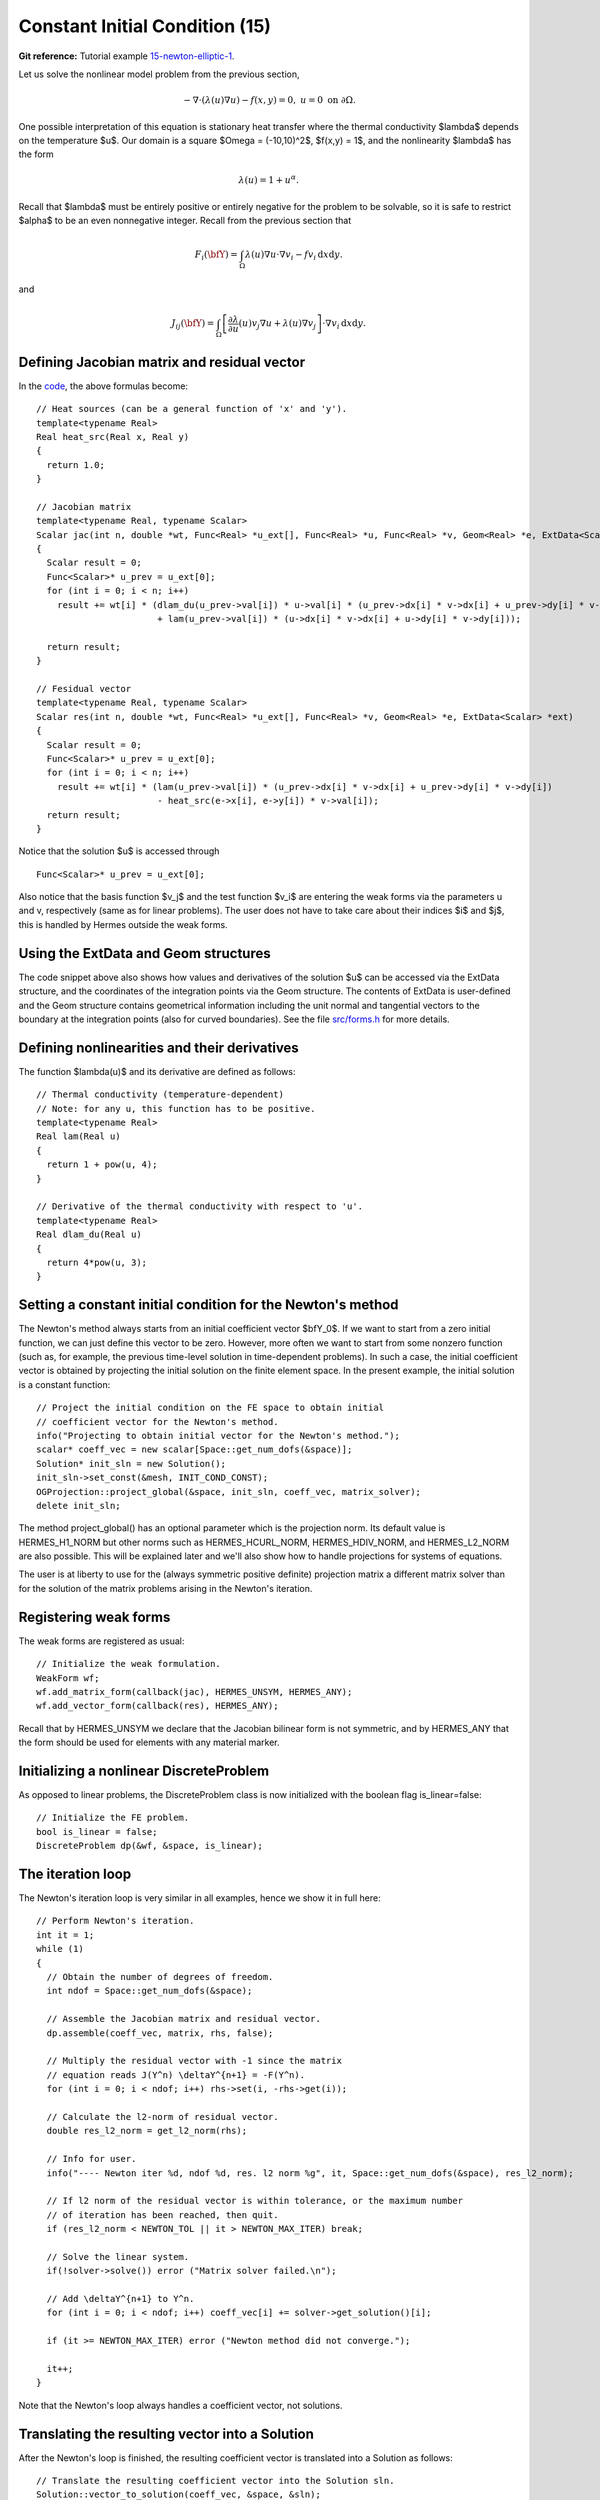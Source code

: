 Constant Initial Condition (15)
-------------------------------

**Git reference:** Tutorial example `15-newton-elliptic-1 
<http://git.hpfem.org/hermes.git/tree/HEAD:/hermes2d/tutorial/15-newton-elliptic-1>`_.

Let us solve the nonlinear model problem from the previous section,

.. math::

    -\nabla \cdot (\lambda(u)\nabla u) - f(x,y) = 0, \ \ \ u = 0 \ \mbox{on}\ \partial \Omega.

One possible interpretation of this equation is stationary heat transfer where the thermal
conductivity $\lambda$ depends on the temperature $u$.
Our domain is a square $\Omega = (-10,10)^2$, $f(x,y) = 1$, and the nonlinearity $\lambda$ has the form 

.. math::

    \lambda(u) = 1 + u^\alpha.

Recall that $\lambda$ must be entirely positive or entirely negative for the problem to be solvable, so it is safe 
to restrict $\alpha$ to be an even nonnegative integer. Recall from the previous section that 

.. math::

    F_i(\bfY) =  \int_{\Omega} \lambda(u)\nabla u \cdot \nabla v_i 
    - f v_i \, \mbox{d}x\mbox{d}y.

and

.. math::

    J_{ij}(\bfY) =
    \int_{\Omega} \left[ \frac{\partial \lambda}{\partial u}(u) v_j 
    \nabla u + \lambda(u)\nabla v_j \right] \cdot \nabla v_i \, \mbox{d}x\mbox{d}y.

Defining Jacobian matrix and residual vector
~~~~~~~~~~~~~~~~~~~~~~~~~~~~~~~~~~~~~~~~~~~~

In the `code <http://git.hpfem.org/hermes.git/blob/HEAD:/hermes2d/tutorial/15-newton-elliptic-1/forms.cpp>`_, 
the above formulas become::

    // Heat sources (can be a general function of 'x' and 'y').
    template<typename Real>
    Real heat_src(Real x, Real y)
    {
      return 1.0;
    }

    // Jacobian matrix
    template<typename Real, typename Scalar>
    Scalar jac(int n, double *wt, Func<Real> *u_ext[], Func<Real> *u, Func<Real> *v, Geom<Real> *e, ExtData<Scalar> *ext)
    {
      Scalar result = 0;
      Func<Scalar>* u_prev = u_ext[0];
      for (int i = 0; i < n; i++)
        result += wt[i] * (dlam_du(u_prev->val[i]) * u->val[i] * (u_prev->dx[i] * v->dx[i] + u_prev->dy[i] * v->dy[i])
                           + lam(u_prev->val[i]) * (u->dx[i] * v->dx[i] + u->dy[i] * v->dy[i]));

      return result;
    }

    // Fesidual vector
    template<typename Real, typename Scalar>
    Scalar res(int n, double *wt, Func<Real> *u_ext[], Func<Real> *v, Geom<Real> *e, ExtData<Scalar> *ext)
    {
      Scalar result = 0;
      Func<Scalar>* u_prev = u_ext[0];
      for (int i = 0; i < n; i++)
        result += wt[i] * (lam(u_prev->val[i]) * (u_prev->dx[i] * v->dx[i] + u_prev->dy[i] * v->dy[i])
	    	           - heat_src(e->x[i], e->y[i]) * v->val[i]);
      return result;
    }

Notice that the solution $u$ is accessed through

::

    Func<Scalar>* u_prev = u_ext[0];

Also notice that the basis function $v_j$ and the test function 
$v_i$ are entering the weak forms via the parameters u and v, respectively (same as for linear 
problems). The user does not have to 
take care about their indices $i$ and $j$, this is handled by Hermes outside the weak forms. 

Using the ExtData and Geom structures
~~~~~~~~~~~~~~~~~~~~~~~~~~~~~~~~~~~~~

The code snippet above also shows how values and derivatives of the solution $u$ can be accessed via 
the ExtData structure, and the coordinates of the integration points via the Geom structure. 
The contents of ExtData is user-defined and the Geom structure contains geometrical information 
including the unit normal and tangential vectors to the boundary at the integration points 
(also for curved boundaries). See the file 
`src/forms.h <http://git.hpfem.org/hermes.git/blob/HEAD:/hermes2d/src/forms.h>`_ for more details. 

Defining nonlinearities and their derivatives
~~~~~~~~~~~~~~~~~~~~~~~~~~~~~~~~~~~~~~~~~~~~~

The function $\lambda(u)$ and its derivative are defined as follows::

    // Thermal conductivity (temperature-dependent)
    // Note: for any u, this function has to be positive.
    template<typename Real>
    Real lam(Real u) 
    { 
      return 1 + pow(u, 4); 
    }

    // Derivative of the thermal conductivity with respect to 'u'.
    template<typename Real>
    Real dlam_du(Real u) 
    { 
      return 4*pow(u, 3); 
    }

Setting a constant initial condition for the Newton's method
~~~~~~~~~~~~~~~~~~~~~~~~~~~~~~~~~~~~~~~~~~~~~~~~~~~~~~~~~~~~

The Newton's method always starts from an initial coefficient vector $\bfY_0$.
If we want to start from a zero initial function, we can just define this vector 
to be zero. However, more often we want to start from some nonzero function
(such as, for example, the previous time-level solution in time-dependent problems). 
In such a case, the initial coefficient vector is obtained by projecting the 
initial solution on the finite element space. In the present example, the initial 
solution is a constant function::

    // Project the initial condition on the FE space to obtain initial
    // coefficient vector for the Newton's method.
    info("Projecting to obtain initial vector for the Newton's method.");
    scalar* coeff_vec = new scalar[Space::get_num_dofs(&space)];
    Solution* init_sln = new Solution();
    init_sln->set_const(&mesh, INIT_COND_CONST);
    OGProjection::project_global(&space, init_sln, coeff_vec, matrix_solver);
    delete init_sln;

The method project_global() has an optional parameter which is the projection 
norm. Its default value is HERMES_H1_NORM but other norms such as HERMES_HCURL_NORM,
HERMES_HDIV_NORM, and HERMES_L2_NORM are also possible. This will be explained 
later and we'll also show how to handle projections for systems of equations.

The user is at liberty to use for the (always symmetric positive definite) 
projection matrix a different matrix solver
than for the solution of the matrix problems arising in the Newton's iteration. 

Registering weak forms
~~~~~~~~~~~~~~~~~~~~~~

The weak forms are registered as usual::

    // Initialize the weak formulation.
    WeakForm wf;
    wf.add_matrix_form(callback(jac), HERMES_UNSYM, HERMES_ANY);
    wf.add_vector_form(callback(res), HERMES_ANY);

Recall that by HERMES_UNSYM we declare that the Jacobian bilinear form is not symmetric,
and by HERMES_ANY that the form should be used for elements with any material marker.

Initializing a nonlinear DiscreteProblem
~~~~~~~~~~~~~~~~~~~~~~~~~~~~~~~~~~~~~~~~

As opposed to linear problems, the DiscreteProblem class is now initialized with 
the boolean flag is_linear=false::

    // Initialize the FE problem.
    bool is_linear = false;
    DiscreteProblem dp(&wf, &space, is_linear);

The iteration loop
~~~~~~~~~~~~~~~~~~

The Newton's iteration loop is very similar in all examples, hence we show it 
in full here::

    // Perform Newton's iteration.
    int it = 1;
    while (1)
    {
      // Obtain the number of degrees of freedom.
      int ndof = Space::get_num_dofs(&space);

      // Assemble the Jacobian matrix and residual vector.
      dp.assemble(coeff_vec, matrix, rhs, false);

      // Multiply the residual vector with -1 since the matrix 
      // equation reads J(Y^n) \deltaY^{n+1} = -F(Y^n).
      for (int i = 0; i < ndof; i++) rhs->set(i, -rhs->get(i));
    
      // Calculate the l2-norm of residual vector.
      double res_l2_norm = get_l2_norm(rhs);

      // Info for user.
      info("---- Newton iter %d, ndof %d, res. l2 norm %g", it, Space::get_num_dofs(&space), res_l2_norm);

      // If l2 norm of the residual vector is within tolerance, or the maximum number 
      // of iteration has been reached, then quit.
      if (res_l2_norm < NEWTON_TOL || it > NEWTON_MAX_ITER) break;

      // Solve the linear system.
      if(!solver->solve()) error ("Matrix solver failed.\n");

      // Add \deltaY^{n+1} to Y^n.
      for (int i = 0; i < ndof; i++) coeff_vec[i] += solver->get_solution()[i];
    
      if (it >= NEWTON_MAX_ITER) error ("Newton method did not converge.");

      it++;
    }

Note that the Newton's loop always handles a coefficient vector, not 
solutions. 

Translating the resulting vector into a Solution
~~~~~~~~~~~~~~~~~~~~~~~~~~~~~~~~~~~~~~~~~~~~~~~~

After the Newton's loop is finished, the resulting coefficient vector 
is translated into a Solution as follows::

    // Translate the resulting coefficient vector into the Solution sln.
    Solution::vector_to_solution(coeff_vec, &space, &sln);

As a last step, we clean up as usual::

    // Cleanup.
    delete [] coeff_vec;
    delete matrix;
    delete rhs;
    delete solver;

Sample results
~~~~~~~~~~~~~~

Approximate solution $u$ for $\alpha = 2$: 

.. image:: 15/newton-ellipt-1-2.png
   :align: center
   :width: 600
   :height: 400
   :alt: result for alpha = 2

Approximate solution $u$ for $\alpha = 4$: 

.. image:: 15/newton-ellipt-1-4.png
   :align: center
   :width: 600
   :height: 400
   :alt: result for alpha = 4
